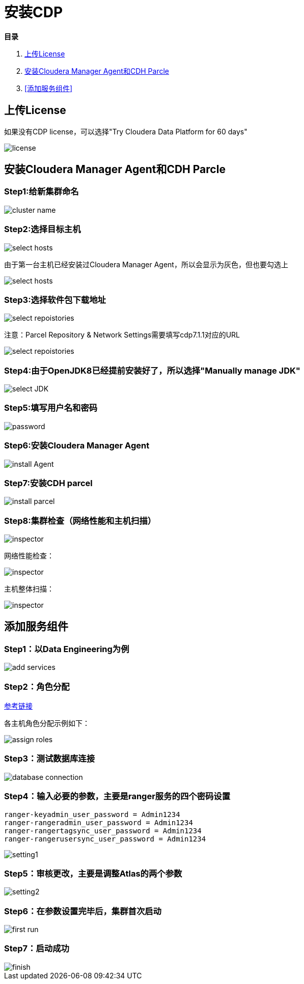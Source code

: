 = 安装CDP

**目录**

. <<上传License>> +
. <<安装Cloudera Manager Agent和CDH Parcle>> +
. <<添加服务组件>>

== 上传License

如果没有CDP license，可以选择"Try Cloudera Data Platform for 60 days"

image::pictures/CDP001.jpg[license]


== 安装Cloudera Manager Agent和CDH Parcle


=== Step1:给新集群命名

image::pictures/CDP002.jpg[cluster name]

=== Step2:选择目标主机

image::pictures/CDP003.jpg[select hosts]

由于第一台主机已经安装过Cloudera Manager Agent，所以会显示为灰色，但也要勾选上

image::pictures/CDP014.jpg[select hosts]

=== Step3:选择软件包下载地址

image::pictures/CDP005.jpg[select repoistories]

注意：Parcel Repository & Network Settings需要填写cdp7.1.1对应的URL

image::pictures/CDP004.jpg[select repoistories]

=== Step4:由于OpenJDK8已经提前安装好了，所以选择"Manually manage JDK"

image::pictures/CDP006.jpg[select JDK]

=== Step5:填写用户名和密码

image::pictures/CDP007.jpg[password]

=== Step6:安装Cloudera Manager Agent

image::pictures/CDP008.jpg[install Agent]

=== Step7:安装CDH parcel

image::pictures/CDP009.jpg[install parcel]

=== Step8:集群检查（网络性能和主机扫描）

image::pictures/CDP010.jpg[inspector]

网络性能检查：

image::pictures/CDP011.jpg[inspector]

主机整体扫描：

image::pictures/CDP012.jpg[inspector]


== 添加服务组件


=== Step1：以Data Engineering为例

image::pictures/CDP015.jpg[add services]

=== Step2：角色分配

https://docs.cloudera.com/cloudera-manager/7.1.1/installation/topics/cdpdc-runtime-cluster-hosts-role-assignments.html[参考链接]

各主机角色分配示例如下：

image::pictures/CDP016.jpg[assign roles]

=== Step3：测试数据库连接

image::pictures/CDP017.jpg[database connection]

=== Step4：输入必要的参数，主要是ranger服务的四个密码设置
....
ranger-keyadmin_user_password = Admin1234
ranger-rangeradmin_user_password = Admin1234
ranger-rangertagsync_user_password = Admin1234
ranger-rangerusersync_user_password = Admin1234
....

image::pictures/CDP018.jpg[setting1]

=== Step5：审核更改，主要是调整Atlas的两个参数

image::pictures/CDP019.jpg[setting2]

=== Step6：在参数设置完毕后，集群首次启动

image::pictures/CDP020.jpg[first run]

=== Step7：启动成功

image::pictures/CDP021.jpg[finish]
